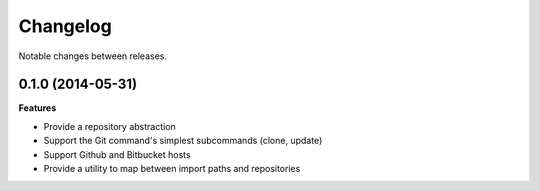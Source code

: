Changelog
=========

Notable changes between releases.

0.1.0 (2014-05-31)
------------------

**Features**

- Provide a repository abstraction
- Support the Git command's simplest subcommands (clone, update)
- Support Github and Bitbucket hosts
- Provide a utility to map between import paths and repositories
